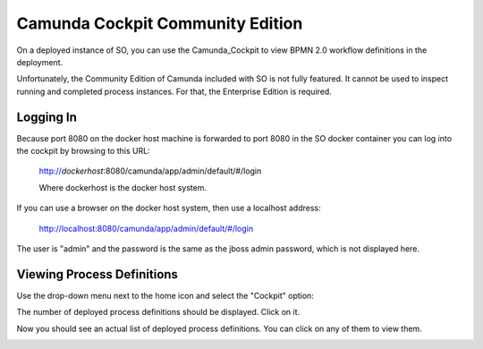 .. This work is licensed under a Creative Commons Attribution 4.0 International License.
.. http://creativecommons.org/licenses/by/4.0
.. Copyright 2017 Huawei Technologies Co., Ltd.

Camunda Cockpit Community Edition
=================================

On a deployed instance of SO, you can use the Camunda_Cockpit to view BPMN 2.0 workflow definitions in the deployment.

.. _Camunda_Cockpit: https://camunda.org/features/cockpit/

Unfortunately, the Community Edition of Camunda included with SO is not fully featured.  It cannot be used to inspect running and completed process instances.  For that, the Enterprise Edition is required.

Logging In
-----------

Because port 8080 on the docker host machine is forwarded to port 8080 in the SO docker container you can log into the cockpit by browsing to this URL:

  http://*dockerhost*:8080/camunda/app/admin/default/#/login

  Where dockerhost is the docker host system.

If you can use a browser on the docker host system, then use a localhost address:

  http://localhost:8080/camunda/app/admin/default/#/login

The user is "admin" and the password is the same as the jboss admin password, which is not displayed here.

.. image:: ../images/Camunda_Cockpit_1.png

Viewing Process Definitions
---------------------------

Use the drop-down menu next to the home icon and select the "Cockpit" option:

.. image:: ../images/Camunda_Cockpit_2.png

The number of deployed process definitions should be displayed.  Click on it.

.. image:: ../images/Camunda_Cockpit_3.png

Now you should see an actual list of deployed process definitions.  You can click on any of them to view them.

.. image:: ../images/Camunda_Cockpit_4.png
